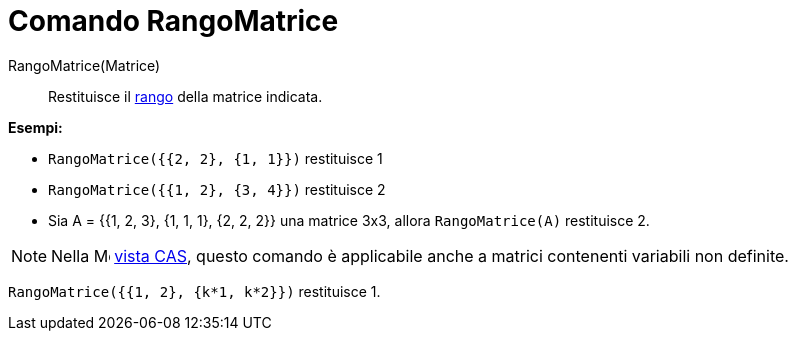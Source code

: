 = Comando RangoMatrice
:page-en: commands/MatrixRank
ifdef::env-github[:imagesdir: /it/modules/ROOT/assets/images]

RangoMatrice(Matrice)::
  Restituisce il http://en.wikipedia.org/wiki/it:Rango_(algebra_lineare)[rango] della matrice indicata.

[EXAMPLE]
====

*Esempi:*

* `++RangoMatrice({{2, 2}, {1, 1}})++` restituisce 1
* `++RangoMatrice({{1, 2}, {3, 4}})++` restituisce 2
* Sia A = {{1, 2, 3}, {1, 1, 1}, {2, 2, 2}} una matrice 3x3, allora `++RangoMatrice(A)++` restituisce 2.

====

[NOTE]
====

Nella image:16px-Menu_view_cas.svg.png[Menu view cas.svg,width=16,height=16] xref:/Vista_CAS.adoc[vista CAS], questo
comando è applicabile anche a matrici contenenti variabili non definite.

====

[EXAMPLE]
====

`++RangoMatrice({{1, 2}, {k*1, k*2}})++` restituisce 1.

====

